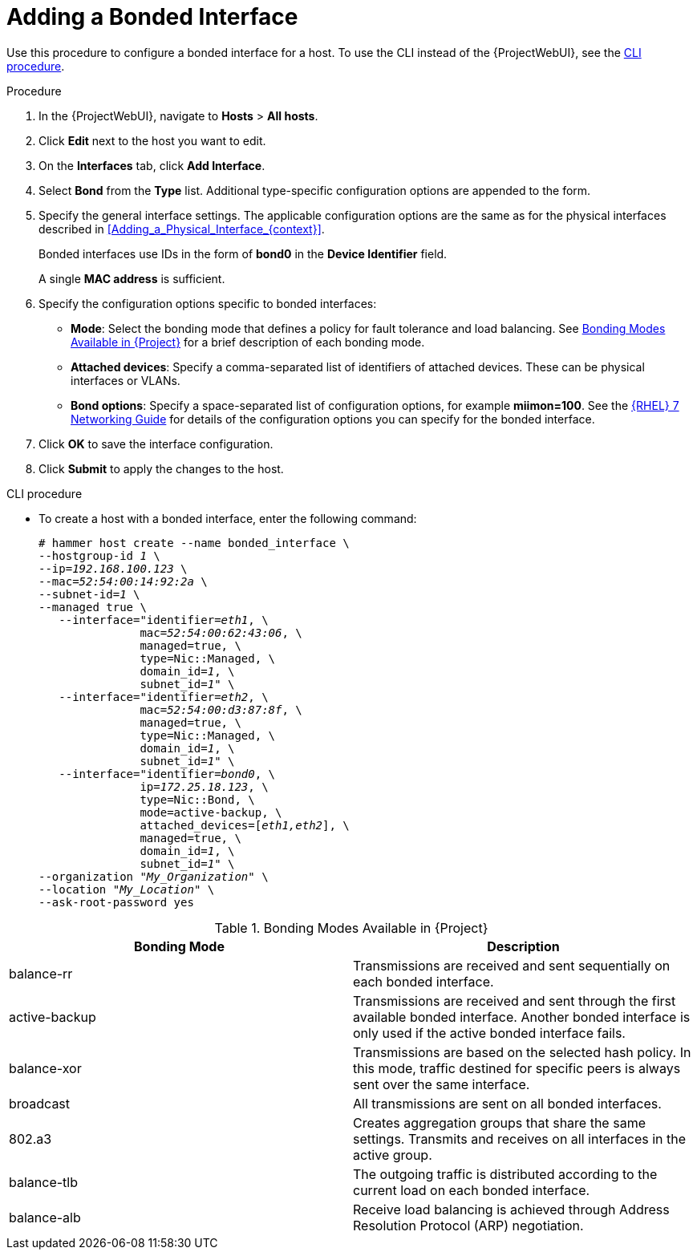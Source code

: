 [id="Adding_a_Bonded_Interface_{context}"]
= Adding a Bonded Interface

Use this procedure to configure a bonded interface for a host.
To use the CLI instead of the {ProjectWebUI}, see the xref:cli-adding-a-bonded-interface_{context}[].

.Procedure
. In the {ProjectWebUI}, navigate to *Hosts* > *All hosts*.
. Click *Edit* next to the host you want to edit.
. On the *Interfaces* tab, click *Add Interface*.
. Select *Bond* from the *Type* list.
Additional type-specific configuration options are appended to the form.
. Specify the general interface settings.
The applicable configuration options are the same as for the physical interfaces described in xref:Adding_a_Physical_Interface_{context}[].
+
Bonded interfaces use IDs in the form of *bond0* in the *Device Identifier* field.
+
A single *MAC address* is sufficient.
. Specify the configuration options specific to bonded interfaces:

* *Mode*: Select the bonding mode that defines a policy for fault tolerance and load balancing.
See xref:Bonding_Modes_Available_{context}[] for a brief description of each bonding mode.

* *Attached devices*: Specify a comma-separated list of identifiers of attached devices.
These can be physical interfaces or VLANs.

* *Bond options*: Specify a space-separated list of configuration options, for example *miimon=100*.
ifndef::orcharhino[]
See the https://access.redhat.com/documentation/en-us/red_hat_enterprise_linux/7/html/networking_guide/index[{RHEL} 7 Networking Guide] for details of the configuration options you can specify for the bonded interface.
endif::[]

. Click *OK* to save the interface configuration.
. Click *Submit* to apply the changes to the host.

[id="cli-adding-a-bonded-interface_{context}"]
.CLI procedure

* To create a host with a bonded interface, enter the following command:
+
[options="nowrap", subs="verbatim,quotes,attributes"]
----
# hammer host create --name bonded_interface \
--hostgroup-id _1_ \
--ip=_192.168.100.123_ \
--mac=_52:54:00:14:92:2a_ \
--subnet-id=_1_ \
--managed true \
   --interface="identifier=_eth1_, \
               mac=_52:54:00:62:43:06_, \
               managed=true, \
               type=Nic::Managed, \
               domain_id=_1_, \
               subnet_id=_1_" \
   --interface="identifier=_eth2_, \
               mac=_52:54:00:d3:87:8f_, \
               managed=true, \
               type=Nic::Managed, \
               domain_id=_1_, \
               subnet_id=_1_" \
   --interface="identifier=_bond0_, \
               ip=_172.25.18.123_, \
               type=Nic::Bond, \
               mode=active-backup, \
               attached_devices=[_eth1,eth2_], \
               managed=true, \
               domain_id=_1_, \
               subnet_id=_1_" \
--organization "_My_Organization_" \
--location "_My_Location_" \
--ask-root-password yes
----

[id="Bonding_Modes_Available_{context}"]
.Bonding Modes Available in {Project}
[options="header"]
|====
|Bonding Mode |Description
| balance-rr | Transmissions are received and sent sequentially on each bonded interface.
| active-backup | Transmissions are received and sent through the first available bonded interface.
Another bonded interface is only used if the active bonded interface fails.
| balance-xor | Transmissions are based on the selected hash policy.
In this mode, traffic destined for specific peers is always sent over the same interface.
| broadcast | All transmissions are sent on all bonded interfaces.
| 802.a3 | Creates aggregation groups that share the same settings.
Transmits and receives on all interfaces in the active group.
| balance-tlb | The outgoing traffic is distributed according to the current load on each bonded interface.
| balance-alb | Receive load balancing is achieved through Address Resolution Protocol (ARP) negotiation.
|====
